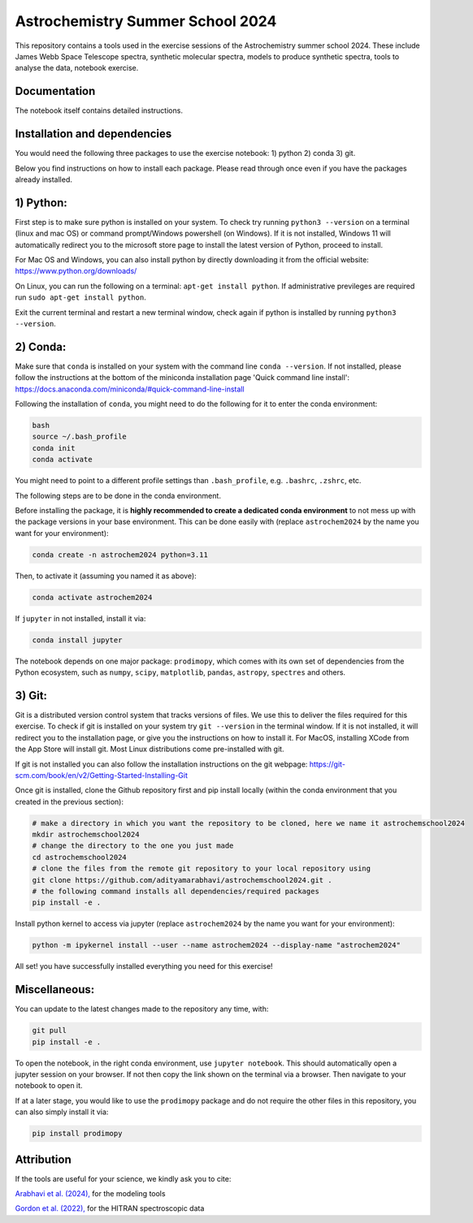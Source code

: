 Astrochemistry Summer School 2024
=====

|Pythonv| |prodimopy| |License|

.. |Pythonv| image:: https://img.shields.io/badge/Python-3.11%2C%203.12-brightgreen.svg
            :target: https://github.com/adityamarabhavi/astrochemschool2024
.. |prodimopy| image:: https://img.shields.io/pypi/v/prodimopy?label=prodimopy&color=%23ff8800
            :target: https://pypi.org/project/prodimopy/
.. |License| image:: https://img.shields.io/badge/license-MIT-blue.svg?style=flat
            :target: https://github.com/adityamarabhavi/astrochemschool2024/blob/master/LICENSE

This repository contains a tools used in the exercise sessions of the Astrochemistry summer school 2024.
These include James Webb Space Telescope spectra, synthetic molecular spectra, models to produce synthetic spectra, tools to analyse the data, notebook exercise.


Documentation
-------------
The notebook itself contains detailed instructions.


Installation and dependencies
-----------------------------
You would need the following three packages to use the exercise notebook: 1) python 2) conda 3) git. 

Below you find instructions on how to install each package. Please read through once even if you have the packages already installed.

1) Python:
----------
First step is to make sure python is installed on your system. To check try running ``python3 --version`` on a terminal (linux and mac OS) or command prompt/Windows powershell (on Windows). If it is not installed, Windows 11 will automatically redirect you to the microsoft store page to install the latest version of Python, proceed to install. 

For Mac OS and Windows, you can also install python by directly downloading it from the official website: https://www.python.org/downloads/

On Linux, you can run the following on a terminal: ``apt-get install python``. If administrative previleges are required run ``sudo apt-get install python``.

Exit the current terminal and restart a new terminal window, check again if python is installed by running ``python3 --version``.

2) Conda:
---------
Make sure that ``conda`` is installed on your system with the command line ``conda --version``. If not installed, please follow the instructions at the bottom of the miniconda installation page 'Quick command line install': https://docs.anaconda.com/miniconda/#quick-command-line-install

Following the installation of ``conda``, you might need to do the following for it to enter the conda environment:

.. code-block:: bash

  bash
  source ~/.bash_profile
  conda init
  conda activate

You might need to point to a different profile settings than ``.bash_profile``, e.g. ``.bashrc``, ``.zshrc``, etc.

The following steps are to be done in the conda environment.

Before installing the package, it is **highly recommended to create a dedicated conda environment** to not mess up with the package versions in your base environment. This can be done easily with (replace ``astrochem2024`` by the name you want for your environment):

.. code-block:: bash

  conda create -n astrochem2024 python=3.11

Then, to activate it (assuming you named it as above):

.. code-block:: bash

  conda activate astrochem2024

If ``jupyter`` in not installed, install it via:

.. code-block:: bash

  conda install jupyter
  
The notebook depends on one major package: ``prodimopy``, which comes with its own set of dependencies from the Python ecosystem, such as ``numpy``, ``scipy``, ``matplotlib``, ``pandas``, ``astropy``, ``spectres`` and others. 

3) Git:
--------
Git is a distributed version control system that tracks versions of files. We use this to deliver the files required for this exercise. To check if git is installed on your system try ``git --version`` in the terminal window. If it is not installed, it will redirect you to the installation page, or give you the instructions on how to install it. For MacOS, installing XCode from the App Store will install git. Most Linux distributions come pre-installed with git. 

If git is not installed you can also follow the installation instructions on the git webpage: https://git-scm.com/book/en/v2/Getting-Started-Installing-Git


Once git is installed, clone the Github repository first and pip install locally (within the conda environment that you created in the previous section):

.. code-block:: bash

  # make a directory in which you want the repository to be cloned, here we name it astrochemschool2024
  mkdir astrochemschool2024
  # change the directory to the one you just made
  cd astrochemschool2024
  # clone the files from the remote git repository to your local repository using
  git clone https://github.com/adityamarabhavi/astrochemschool2024.git .
  # the following command installs all dependencies/required packages 
  pip install -e .

Install python kernel to access via jupyter (replace ``astrochem2024`` by the name you want for your environment):

.. code-block:: bash

  python -m ipykernel install --user --name astrochem2024 --display-name "astrochem2024"

All set! you have successfully installed everything you need for this exercise!

Miscellaneous:
--------------
You can update to the latest changes made to the repository any time, with:

.. code-block:: bash

  git pull
  pip install -e .


To open the notebook, in the right conda environment, use ``jupyter notebook``. This should automatically open a jupyter session on your browser. If not then copy the link shown on the terminal via a browser. Then navigate to your notebook to open it.

If at a later stage, you would like to use the ``prodimopy`` package and do not require the other files in this repository, you can also simply install it via:

.. code-block:: bash

  pip install prodimopy


Attribution
-----------

If the tools are useful for your science, we kindly ask you to cite:

`Arabhavi et al. (2024), <https://ui.adsabs.harvard.edu/abs/2024Sci...384.1086A/abstract>`_ for the modeling tools

`Gordon et al. (2022), <https://ui.adsabs.harvard.edu/abs/2022JQSRT.27707949G/abstract>`_ for the HITRAN spectroscopic data
